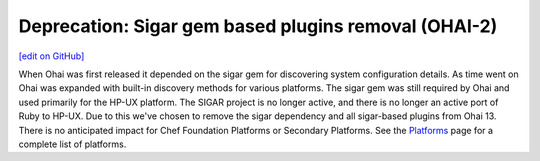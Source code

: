 =====================================================
Deprecation: Sigar gem based plugins removal (OHAI-2)
=====================================================
`[edit on GitHub] <https://github.com/chef/chef-web-docs/blob/master/chef_master/source/deprecations_ohai_sigar_plugins.rst>`__

When Ohai was first released it depended on the sigar gem for discovering system configuration details. As time went on Ohai was expanded with built-in discovery methods for various platforms. The sigar gem was still required by Ohai and used primarily for the HP-UX platform. The SIGAR project is no longer active, and there is no longer an active port of Ruby to HP-UX. Due to this we've chosen to remove the sigar dependency and all sigar-based plugins from Ohai 13. There is no anticipated impact for Chef Foundation Platforms or Secondary Platforms. See the `Platforms <platforms.html>`__ page for a complete list of platforms.
